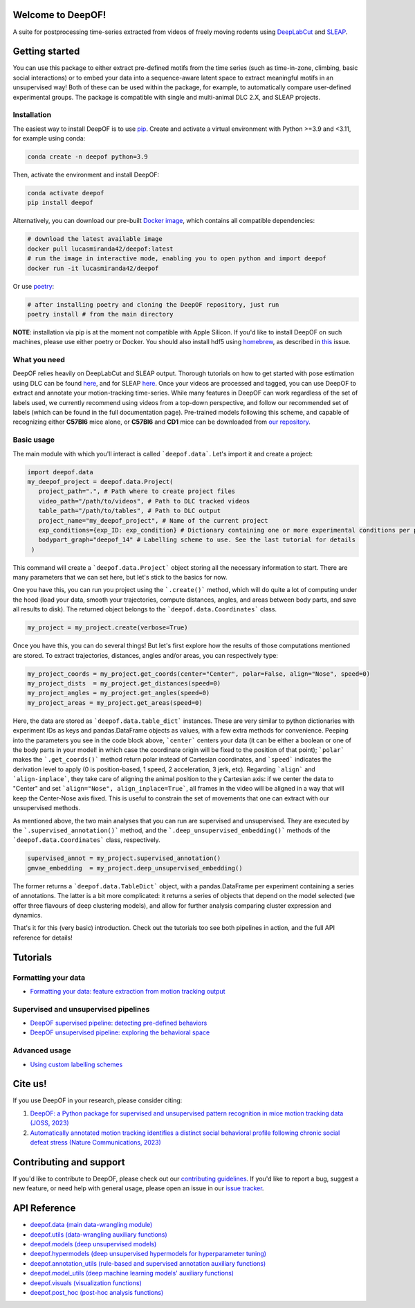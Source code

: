 
|Pipeline| |Coverage| |Docs| |CodeFactor| |Version| |MLFPM| |Black| |JOSS|

.. |Pipeline| image:: https://gitlab.mpcdf.mpg.de/lucasmir/deepof/badges/master/pipeline.svg
   :target: https://gitlab.mpcdf.mpg.de/lucasmir/deepof/-/pipelines
.. |Coverage| image:: https://gitlab.mpcdf.mpg.de/lucasmir/deepof/badges/master/coverage.svg
   :target: https://coverage.readthedocs.io/en/coverage-5.3/
.. |Docs| image:: https://readthedocs.org/projects/deepof/badge/?version=latest
   :target: https://deepof.readthedocs.io/en/latest
   :alt: Documentation Status
.. |CodeFactor| image:: https://www.codefactor.io/repository/github/lucasmiranda42/deepof/badge
   :target: https://www.codefactor.io/repository/github/lucasmiranda42/deepof
.. |Version| image:: https://img.shields.io/badge/release-v0.6.3-informational
   :target: https://pypi.org/project/deepof/
.. |MLFPM| image:: https://img.shields.io/badge/funding-MLFPM-informational
   :target: https://mlfpm.eu/
.. |Black| image:: https://img.shields.io/badge/code%20style-black-black
   :target: https://github.com/psf/black
.. |JOSS| image:: https://joss.theoj.org/papers/10.21105/joss.05394/status.svg
   :target: https://doi.org/10.21105/joss.05394
.. |Docker| image:: https://img.shields.io/badge/docker-latest-informational
   :target: https://hub.docker.com/repository/docker/lucasmiranda42/deepof/general

Welcome to DeepOF!
==================

A suite for postprocessing time-series extracted from videos of freely moving rodents using `DeepLabCut <http://www.mousemotorlab.org/deeplabcut>`_ and `SLEAP <https://sleap.ai/>`_.

.. image:: https://gitlab.mpcdf.mpg.de/lucasmir/deepof/-/raw/master/logos/deepOF_logo_w_text.png
  :width: 400
  :align: center
  :alt: DeepOF logo

Getting started
===============

You can use this package to either extract pre-defined motifs from the time series (such as time-in-zone, climbing,
basic social interactions) or to embed your data into a sequence-aware latent space to extract meaningful motifs in an
unsupervised way! Both of these can be used within the package, for example, to automatically
compare user-defined experimental groups. The package is compatible with single and multi-animal DLC 2.X, and SLEAP projects.

.. image:: _static/deepof_pipelines.png
   :width: 400
   :align: center
   :alt: DeepOF label scheme

Installation
------------

The easiest way to install DeepOF is to use `pip <https://pypi.org/project/deepof>`_. Create and activate a virtual environment with Python >=3.9 and <3.11, for example using conda:

.. code:: python

   conda create -n deepof python=3.9


Then, activate the environment and install DeepOF:

.. code:: python

   conda activate deepof
   pip install deepof


Alternatively, you can download our pre-built `Docker image <https://hub.docker.com/repository/docker/lucasmiranda42/deepof>`_,
which contains all compatible dependencies:

.. code:: bash

   # download the latest available image
   docker pull lucasmiranda42/deepof:latest
   # run the image in interactive mode, enabling you to open python and import deepof
   docker run -it lucasmiranda42/deepof

Or use `poetry <https://python-poetry.org/>`_:

.. code:: bash

   # after installing poetry and cloning the DeepOF repository, just run
   poetry install # from the main directory

**NOTE**: installation via pip is at the moment not compatible with Apple Silicon. If you'd like to install DeepOF on such machines,
please use either poetry or Docker. You should also install hdf5 using `homebrew <https://brew.sh/>`_, as described in `this <https://github.com/mlfpm/deepof/issues/15>`_ issue.

What you need
-------------

DeepOF relies heavily on DeepLabCut and SLEAP output. Thorough tutorials on how to get started with pose estimation using DLC can be found `here <https://www.mousemotorlab.org/deeplabcut>`_, and for SLEAP `here <https://sleap.ai/tutorials/tutorial.html>`_.
Once your videos are processed and tagged, you can use DeepOF to extract and annotate your motion-tracking time-series. While many features in DeepOF can work regardless of the set of labels used, we currently recommend using videos from a top-down perspective, and follow our recommended
set of labels (which can be found in the full documentation page). Pre-trained models following this scheme, and capable of recognizing either **C57Bl6** mice alone, or **C57Bl6** and **CD1** mice can be downloaded from `our repository <https://datashare.mpcdf.mpg.de/s/DKg0jd7YYqnyQv9>`_.

.. image:: _static/deepof_DLC_tagging.png
   :width: 800
   :align: center
   :alt: DeepOF label scheme

Basic usage
-----------

The main module with which you'll interact is called ```deepof.data```. Let's import it and create a project:

.. code:: python

   import deepof.data
   my_deepof_project = deepof.data.Project(
      project_path=".", # Path where to create project files
      video_path="/path/to/videos", # Path to DLC tracked videos
      table_path="/path/to/tables", # Path to DLC output
      project_name="my_deepof_project", # Name of the current project
      exp_conditions={exp_ID: exp_condition} # Dictionary containing one or more experimental conditions per provided video
      bodypart_graph="deepof_14" # Labelling scheme to use. See the last tutorial for details
    )

This command will create a ```deepof.data.Project``` object storing all the necessary information to start. There are
many parameters that we can set here, but let's stick to the basics for now.

One you have this, you can run you project using the ```.create()``` method, which will do quite a lot of computing under
the hood (load your data, smooth your trajectories, compute distances, angles, and areas between body parts, and save all
results to disk). The returned object belongs to the ```deepof.data.Coordinates``` class.

.. code:: python

   my_project = my_project.create(verbose=True)

Once you have this, you can do several things! But let's first explore how the results of those computations mentioned
are stored. To extract trajectories, distances, angles and/or areas, you can respectively type:

.. code:: python

   my_project_coords = my_project.get_coords(center="Center", polar=False, align="Nose", speed=0)
   my_project_dists  = my_project.get_distances(speed=0)
   my_project_angles = my_project.get_angles(speed=0)
   my_project_areas = my_project.get_areas(speed=0)

Here, the data are stored as ```deepof.data.table_dict``` instances. These are very similar to python dictionaries
with experiment IDs as keys and pandas.DataFrame objects as values, with a few extra methods for convenience. Peeping
into the parameters you see in the code block above, ```center``` centers your data (it can be either a boolean or
one of the body parts in your model! in which case the coordinate origin will be fixed to the position of that point);
```polar``` makes the ```.get_coords()``` method return polar instead of Cartesian coordinates, and ```speed```
indicates the derivation level to apply (0 is position-based, 1 speed, 2 acceleration, 3 jerk, etc). Regarding
```align``` and ```align-inplace```, they take care of aligning the animal position to the y Cartesian axis: if we
center the data to "Center" and set ```align="Nose", align_inplace=True```, all frames in the video will be aligned in a
way that will keep the Center-Nose axis fixed. This is useful to constrain the set of movements that one can extract
with our unsupervised methods.

As mentioned above, the two main analyses that you can run are supervised and unsupervised. They are executed by
the ```.supervised_annotation()``` method, and the ```.deep_unsupervised_embedding()``` methods of the ```deepof.data.Coordinates```
class, respectively.

.. code:: python

   supervised_annot = my_project.supervised_annotation()
   gmvae_embedding  = my_project.deep_unsupervised_embedding()

The former returns a ```deepof.data.TableDict``` object, with a pandas.DataFrame per experiment containing a series of
annotations. The latter is a bit more complicated: it returns a series of objects that depend on the model selected (we
offer three flavours of deep clustering models), and allow for further analysis comparing cluster expression and dynamics.

That's it for this (very basic) introduction. Check out the tutorials too see both pipelines in action, and the full API
reference for details!

Tutorials
=========

Formatting your data
--------------------
* `Formatting your data: feature extraction from motion tracking output <tutorial_notebooks/deepof_preprocessing_tutorial.ipynb>`_

Supervised and unsupervised pipelines
-------------------------------------
* `DeepOF supervised pipeline: detecting pre-defined behaviors <tutorial_notebooks/deepof_supervised_tutorial.ipynb>`_
* `DeepOF unsupervised pipeline: exploring the behavioral space <tutorial_notebooks/deepof_unsupervised_tutorial.ipynb>`_

Advanced usage
--------------
* `Using custom labelling schemes <tutorial_notebooks/deepof_custom_labels_tutorial.ipynb>`_

Cite us!
========

If you use DeepOF in your research, please consider citing:

1. `DeepOF: a Python package for supervised and unsupervised pattern recognition in mice motion tracking data (JOSS, 2023) <https://joss.theoj.org/papers/10.21105/joss.05394>`_
2. `Automatically annotated motion tracking identifies a distinct social behavioral profile following chronic social defeat stress (Nature Communications, 2023) <https://www.nature.com/articles/s41467-023-40040-3>`_

Contributing and support
========================

If you'd like to contribute to DeepOF, please check out our `contributing guidelines <https://github.com/mlfpm/deepof/blob/master/CONTRIBUTING.md>`_. If
you'd like to report a bug, suggest a new feature, or need help with general usage, please open an issue in our `issue tracker <https://github.com/mlfpm/deepof/issues>`_.

API Reference
=============

* `deepof.data (main data-wrangling module) <_generated/deepof.data.html>`_
* `deepof.utils (data-wrangling auxiliary functions) <_generated/deepof.utils.html>`_
* `deepof.models (deep unsupervised models) <_generated/deepof.models.html>`_
* `deepof.hypermodels (deep unsupervised hypermodels for hyperparameter tuning) <_generated/deepof.hypermodels.html>`_
* `deepof.annotation_utils (rule-based and supervised annotation auxiliary functions) <_generated/deepof.annotation_utils.html>`_
* `deepof.model_utils (deep machine learning models' auxiliary functions) <_generated/deepof.model_utils.html>`_
* `deepof.visuals (visualization functions) <_generated/deepof.visuals.html>`_
* `deepof.post_hoc (post-hoc analysis functions) <_generated/deepof.post_hoc.html>`_